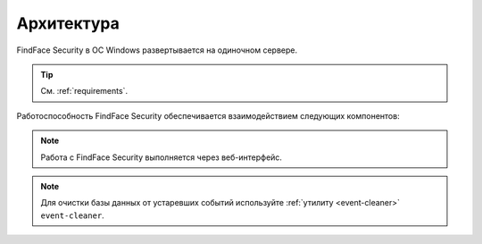.. _architecture:

*******************************
Архитектура
*******************************

FindFace Security в ОС Windows развертывается на одиночном сервере.

.. tip:: 
   См. :ref:`requirements`.

Работоспособность FindFace Security обеспечивается взаимодействием следующих компонентов:

.. csv-table::
   :header: "Компонент", "Описание"
   :widths: 15 40
   :file: _tables/components.csv
   :encoding: UTF-8
   :delim: ;

.. note::
   Работа с FindFace Security выполняется через веб-интерфейс.

.. note::
   Для очистки базы данных от устаревших событий используйте :ref:`утилиту <event-cleaner>` ``event-cleaner``.
